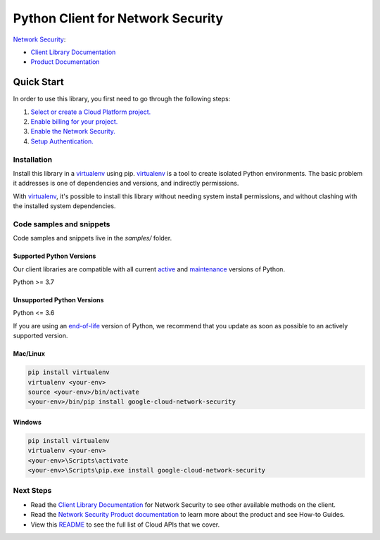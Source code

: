 Python Client for Network Security
==================================

|preview| |pypi| |versions|

`Network Security`_: 

- `Client Library Documentation`_
- `Product Documentation`_

.. |preview| image:: https://img.shields.io/badge/support-preview-orange.svg
   :target: https://github.com/googleapis/google-cloud-python/blob/main/README.rst#stability-levels
.. |pypi| image:: https://img.shields.io/pypi/v/google-cloud-network-security.svg
   :target: https://pypi.org/project/google-cloud-network-security/
.. |versions| image:: https://img.shields.io/pypi/pyversions/google-cloud-network-security.svg
   :target: https://pypi.org/project/google-cloud-network-security/
.. _Network Security: https://cloud.google.com/traffic-director/docs/reference/network-security/rest
.. _Client Library Documentation: https://cloud.google.com/python/docs/reference/networksecurity/latest
.. _Product Documentation:  https://cloud.google.com/traffic-director/docs/reference/network-security/rest

Quick Start
-----------

In order to use this library, you first need to go through the following steps:

1. `Select or create a Cloud Platform project.`_
2. `Enable billing for your project.`_
3. `Enable the Network Security.`_
4. `Setup Authentication.`_

.. _Select or create a Cloud Platform project.: https://console.cloud.google.com/project
.. _Enable billing for your project.: https://cloud.google.com/billing/docs/how-to/modify-project#enable_billing_for_a_project
.. _Enable the Network Security.:  https://cloud.google.com/traffic-director/docs/reference/network-security/rest
.. _Setup Authentication.: https://googleapis.dev/python/google-api-core/latest/auth.html

Installation
~~~~~~~~~~~~

Install this library in a `virtualenv`_ using pip. `virtualenv`_ is a tool to
create isolated Python environments. The basic problem it addresses is one of
dependencies and versions, and indirectly permissions.

With `virtualenv`_, it's possible to install this library without needing system
install permissions, and without clashing with the installed system
dependencies.

.. _`virtualenv`: https://virtualenv.pypa.io/en/latest/


Code samples and snippets
~~~~~~~~~~~~~~~~~~~~~~~~~

Code samples and snippets live in the `samples/` folder.


Supported Python Versions
^^^^^^^^^^^^^^^^^^^^^^^^^
Our client libraries are compatible with all current `active`_ and `maintenance`_ versions of
Python.

Python >= 3.7

.. _active: https://devguide.python.org/devcycle/#in-development-main-branch
.. _maintenance: https://devguide.python.org/devcycle/#maintenance-branches

Unsupported Python Versions
^^^^^^^^^^^^^^^^^^^^^^^^^^^
Python <= 3.6

If you are using an `end-of-life`_
version of Python, we recommend that you update as soon as possible to an actively supported version.

.. _end-of-life: https://devguide.python.org/devcycle/#end-of-life-branches

Mac/Linux
^^^^^^^^^

.. code-block:: console

    pip install virtualenv
    virtualenv <your-env>
    source <your-env>/bin/activate
    <your-env>/bin/pip install google-cloud-network-security


Windows
^^^^^^^

.. code-block:: console

    pip install virtualenv
    virtualenv <your-env>
    <your-env>\Scripts\activate
    <your-env>\Scripts\pip.exe install google-cloud-network-security

Next Steps
~~~~~~~~~~

-  Read the `Client Library Documentation`_ for Network Security
   to see other available methods on the client.
-  Read the `Network Security Product documentation`_ to learn
   more about the product and see How-to Guides.
-  View this `README`_ to see the full list of Cloud
   APIs that we cover.

.. _Network Security Product documentation:  https://cloud.google.com/traffic-director/docs/reference/network-security/rest
.. _README: https://github.com/googleapis/google-cloud-python/blob/main/README.rst
